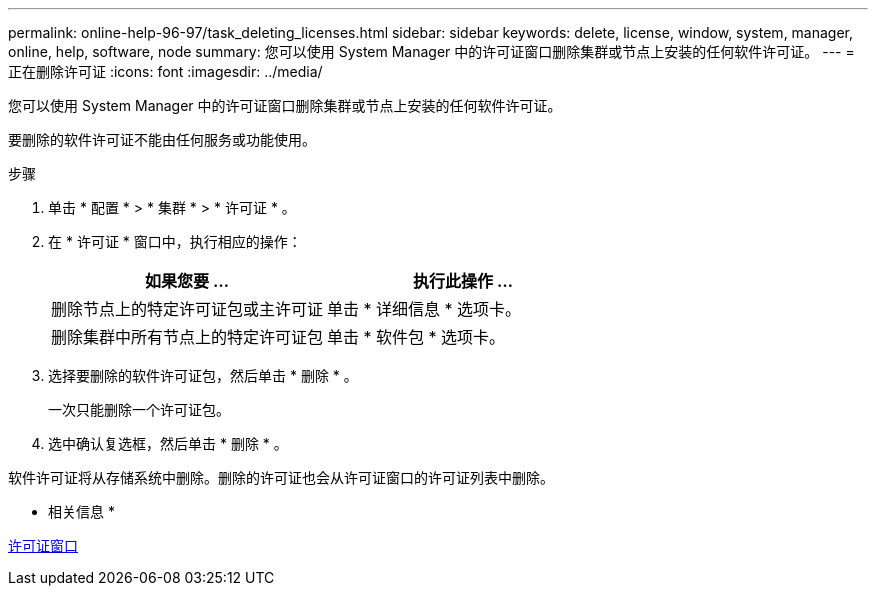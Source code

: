---
permalink: online-help-96-97/task_deleting_licenses.html 
sidebar: sidebar 
keywords: delete, license, window, system, manager, online, help, software, node 
summary: 您可以使用 System Manager 中的许可证窗口删除集群或节点上安装的任何软件许可证。 
---
= 正在删除许可证
:icons: font
:imagesdir: ../media/


[role="lead"]
您可以使用 System Manager 中的许可证窗口删除集群或节点上安装的任何软件许可证。

要删除的软件许可证不能由任何服务或功能使用。

.步骤
. 单击 * 配置 * > * 集群 * > * 许可证 * 。
. 在 * 许可证 * 窗口中，执行相应的操作：
+
|===
| 如果您要 ... | 执行此操作 ... 


 a| 
删除节点上的特定许可证包或主许可证
 a| 
单击 * 详细信息 * 选项卡。



 a| 
删除集群中所有节点上的特定许可证包
 a| 
单击 * 软件包 * 选项卡。

|===
. 选择要删除的软件许可证包，然后单击 * 删除 * 。
+
一次只能删除一个许可证包。

. 选中确认复选框，然后单击 * 删除 * 。


软件许可证将从存储系统中删除。删除的许可证也会从许可证窗口的许可证列表中删除。

* 相关信息 *

xref:reference_licenses_window.adoc[许可证窗口]
